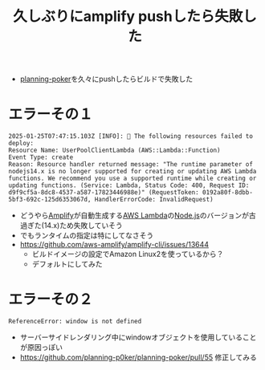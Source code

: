 :PROPERTIES:
:ID:       0D6913A6-B34C-45E0-B69E-1EBB7AC103CE
:END:
#+title: 久しぶりにamplify pushしたら失敗した
- [[id:07F076CD-382D-41BC-A2D7-CC5CDDF9B33D][planning-poker]]を久々にpushしたらビルドで失敗した
* エラーその１
#+begin_example
2025-01-25T07:47:15.103Z [INFO]: 🛑 The following resources failed to deploy:
Resource Name: UserPoolClientLambda (AWS::Lambda::Function)
Event Type: create
Reason: Resource handler returned message: "The runtime parameter of nodejs14.x is no longer supported for creating or updating AWS Lambda functions. We recommend you use a supported runtime while creating or updating functions. (Service: Lambda, Status Code: 400, Request ID: d9f9cf5a-8dc8-4537-a587-17823446988e)" (RequestToken: 0192a80f-8dbb-5bf3-692c-125d6353067d, HandlerErrorCode: InvalidRequest)
#+end_example

- どうやら[[id:D55F1AAC-759C-423D-9CA1-3FDD06C11C2F][Amplify]]が自動生成する[[id:E0288751-720E-4157-9D3D-A3DC8B56F76A][AWS Lambda]]の[[id:DD155CB4-4AC6-411A-958E-0407C3934E1E][Node.js]]のバージョンが古過ぎた(14.x)ため失敗していそう
- でもランタイムの指定は特にしてなさそう
- https://github.com/aws-amplify/amplify-cli/issues/13644
  - ビルドイメージの設定でAmazon Linux2を使っているから？
  - デフォルトにしてみた
* エラーその２
#+begin_example
ReferenceError: window is not defined
#+end_example

- サーバーサイドレンダリング中にwindowオブジェクトを使用していることが原因っぽい
- https://github.com/planning-p0ker/planning-poker/pull/55 修正してみる
  
